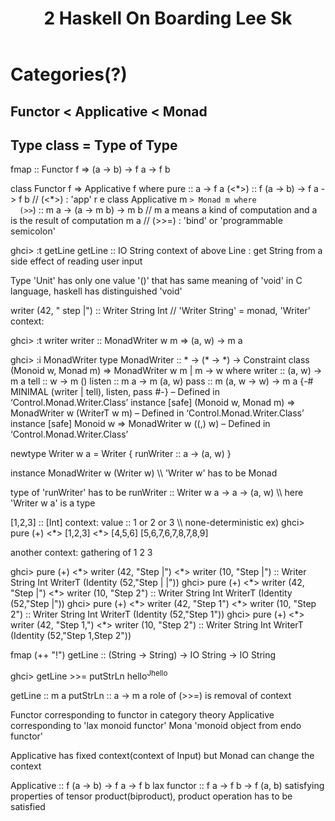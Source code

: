 #+title: 2 Haskell On Boarding Lee Sk


* Categories(?)
** Functor < Applicative < Monad
** Type class = Type of Type


 fmap :: Functor f => (a -> b) -> f a -> f b

class Functor f => Applicative f where
 pure :: a -> f a
 (<*>) :: f (a -> b) -> f a -> f b  // (<*>) : 'app'
r e
class Applicative m => Monad m where
  (>>=) :: m a -> (a -> m b) -> m b   // m a means a kind of computation and a is the result of computation m a // (>>=) : 'bind' or 'programmable semicolon'

ghci> :t getLine
getLine :: IO String
 context of above Line : get String from a side effect of reading user input

Type 'Unit' has only one value '()' that has same meaning of 'void' in C language, haskell has distinguished 'void'


writer (42, " step |\n") :: Writer String Int  // 'Writer String' = monad, 'Writer'
  context:

ghci> :t writer
writer :: MonadWriter w m => (a, w) -> m a

ghci> :i MonadWriter
type MonadWriter :: * -> (* -> *) -> Constraint
class (Monoid w, Monad m) => MonadWriter w m | m -> w where
  writer :: (a, w) -> m a
  tell :: w -> m ()
  listen :: m a -> m (a, w)
  pass :: m (a, w -> w) -> m a
  {-# MINIMAL (writer | tell), listen, pass #-}
        -- Defined in ‘Control.Monad.Writer.Class’
instance [safe] (Monoid w, Monad m) => MonadWriter w (WriterT w m)
  -- Defined in ‘Control.Monad.Writer.Class’
instance [safe] Monoid w => MonadWriter w ((,) w)
  -- Defined in ‘Control.Monad.Writer.Class’

 newtype Writer w a = Writer { runWriter :: a -> (a, w) }

 instance MonadWriter w (Writer w) \\ 'Writer w' has to be Monad

 type of 'runWriter' has to be
 runWriter :: Writer w a -> a -> (a, w) \\ here 'Writer w a' is a type

 [1,2,3] :: [Int]
   context: value :: 1 or 2 or 3 \\ none-deterministic
   ex) ghci> pure (+) <*> [1,2,3] <*> [4,5,6]
       [5,6,7,6,7,8,7,8,9]

   another context: gathering of 1 2 3

ghci> pure (+) <*> writer (42, "Step |\n") <*> writer (10, "Step |\n") :: Writer String Int
WriterT (Identity (52,"Step |\nStep |\n"))
ghci> pure (+) <*> writer (42, "Step |\n") <*> writer (10, "Step 2\n") :: Writer String Int
WriterT (Identity (52,"Step |\nStep 2\n"))
ghci> pure (+) <*> writer (42, "Step 1\n") <*> writer (10, "Step 2\n") :: Writer String Int
WriterT (Identity (52,"Step 1\nStep 2\n"))
ghci> pure (+) <*> writer (42, "Step 1\n,") <*> writer (10, "Step 2\n") :: Writer String Int
WriterT (Identity (52,"Step 1\n,Step 2\n"))


fmap (++ "!") getLine :: (String -> String) -> IO String -> IO String

ghci> getLine >>= putStrLn
hello^Jhello

getLine :: m a
putStrLn :: a -> m a
role of (>>=) is removal of context

Functor corresponding to functor in category theory
Applicative corresponding to 'lax monoid functor'
Mona 'monoid object from endo functor'

Applicative has fixed context(context of Input)
but Monad can change the context

Applicative :: f (a -> b) -> f a -> f b
lax functor :: f a -> f b -> f (a, b)
 satisfying properties of tensor product(biproduct), product operation has to be satisfied
